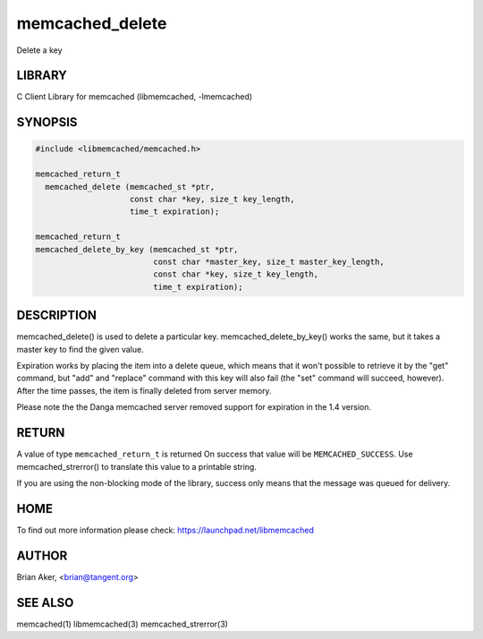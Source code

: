 .. highlight:: perl


memcached_delete
****************


Delete a key


*******
LIBRARY
*******


C Client Library for memcached (libmemcached, -lmemcached)


********
SYNOPSIS
********



.. code-block:: perl

   #include <libmemcached/memcached.h>
 
   memcached_return_t
     memcached_delete (memcached_st *ptr,
                       const char *key, size_t key_length,
                       time_t expiration);
 
   memcached_return_t
   memcached_delete_by_key (memcached_st *ptr,
                            const char *master_key, size_t master_key_length,
                            const char *key, size_t key_length,
                            time_t expiration);



***********
DESCRIPTION
***********


memcached_delete() is used to delete a particular key. 
memcached_delete_by_key() works the same, but it takes a master key to
find the given value.

Expiration works by placing the item into a delete queue, which means that
it won't possible to retrieve it by the "get" command, but "add" and 
"replace" command with this key will also fail (the "set" command will 
succeed, however). After the time passes, the item is finally deleted from server memory.

Please note the the Danga memcached server removed support for expiration in
the 1.4 version.


******
RETURN
******


A value of type \ ``memcached_return_t``\  is returned
On success that value will be \ ``MEMCACHED_SUCCESS``\ .
Use memcached_strerror() to translate this value to a printable string.

If you are using the non-blocking mode of the library, success only
means that the message was queued for delivery.


****
HOME
****


To find out more information please check:
`https://launchpad.net/libmemcached <https://launchpad.net/libmemcached>`_


******
AUTHOR
******


Brian Aker, <brian@tangent.org>


********
SEE ALSO
********


memcached(1) libmemcached(3) memcached_strerror(3)

